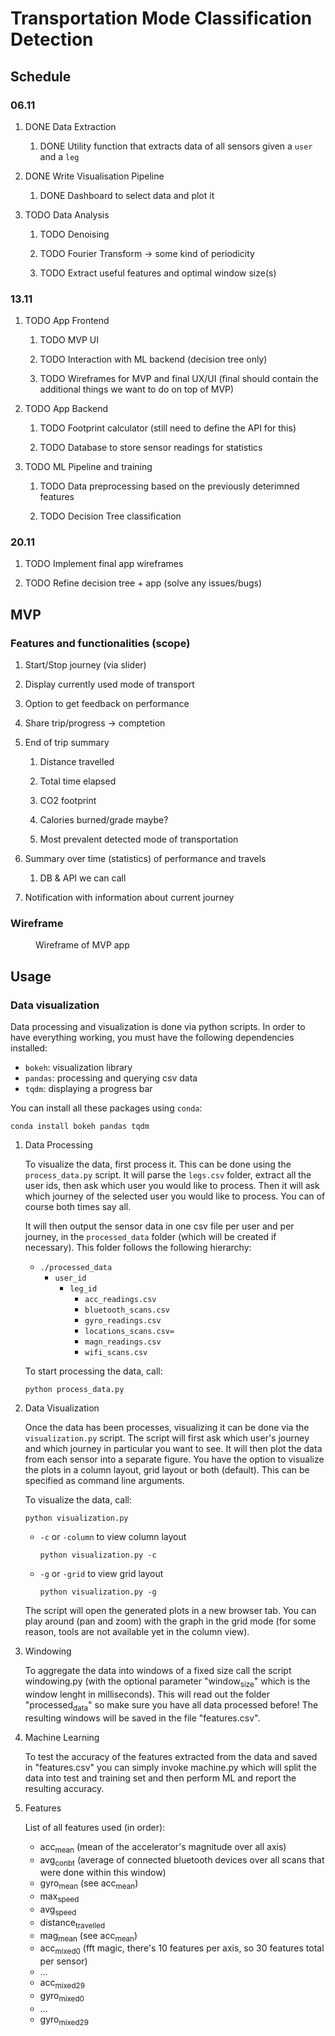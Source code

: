 * Transportation Mode Classification Detection
** Schedule
*** 06.11
**** DONE Data Extraction
***** DONE Utility function that extracts data of all sensors given a =user= and a =leg=
**** DONE Write Visualisation Pipeline
***** DONE Dashboard to select data and plot it
**** TODO Data Analysis
***** TODO Denoising
***** TODO Fourier Transform -> some kind of periodicity
***** TODO Extract useful features and optimal window size(s)
*** 13.11
**** TODO App Frontend
***** TODO MVP UI
***** TODO Interaction with ML backend (decision tree only)
***** TODO Wireframes for MVP and final UX/UI (final should contain the additional things we want to do on top of MVP)
**** TODO App Backend
***** TODO Footprint calculator (still need to define the API for this)
***** TODO Database to store sensor readings for statistics
**** TODO ML Pipeline and training
***** TODO Data preprocessing based on the previously deterimned features
***** TODO Decision Tree classification
*** 20.11
**** TODO Implement final app wireframes
**** TODO Refine decision tree + app (solve any issues/bugs)
** MVP
*** Features and functionalities (scope)
**** Start/Stop journey (via slider)
**** Display currently used mode of transport
**** Option to get feedback on performance
**** Share trip/progress -> comptetion
**** End of trip summary
***** Distance travelled
***** Total time elapsed
***** CO2 footprint
***** Calories burned/grade maybe?
***** Most prevalent detected mode of transportation
**** Summary over time (statistics) of performance and travels
***** DB & API we can call
**** Notification with information about current journey
*** Wireframe
#+CAPTION: Wireframe of MVP app
#+NAME: fig-mvp-app-wireframe
 [[./dox/imgs/mvp_wireframe.jpeg]]
** Usage
*** Data visualization
Data processing and visualization is done via python scripts. In order to have
everything working, you must have the following dependencies installed:

+ =bokeh=: visualization library
+ =pandas=: processing and querying csv data
+ =tqdm=: displaying a progress bar

You can install all these packages using =conda=:
#+BEGIN_SRC
conda install bokeh pandas tqdm
#+END_SRC

**** Data Processing
To visualize the data, first process it. This can be done using the
=process_data.py= script. It will parse the =legs.csv= folder, extract all the
user ids, then ask which user you would like to process. Then it will ask which
journey of the selected user you would like to process. You can of course both
times say all.

It will then output the sensor data in one csv file per user and per journey, in
the =processed_data= folder (which will be created if necessary). This folder
follows the following hierarchy:

+ =./processed_data=
  + =user_id=
    + =leg_id=
      + =acc_readings.csv=
      + =bluetooth_scans.csv=
      + =gyro_readings.csv=
      + =locations_scans.csv==
      + =magn_readings.csv=
      + =wifi_scans.csv=

To start processing the data, call:
#+BEGIN_SRC
python process_data.py
#+END_SRC
       
**** Data Visualization
Once the data has been processes, visualizing it can be done via the
=visualization.py= script. The script will first ask which user's journey and
which journey in particular you want to see. It will then plot the data from
each sensor into a separate figure. You have the option to visualize the plots
in a column layout, grid layout or both (default). This can be specified as command line
arguments.

To visualize the data, call:
#+BEGIN_SRC
python visualization.py
#+END_SRC

+ =-c= or =-column= to view column layout
  #+BEGIN_SRC
  python visualization.py -c
  #+END_SRC
+ =-g= or =-grid= to view grid layout
  #+BEGIN_SRC
  python visualization.py -g
  #+END_SRC

The script will open the generated plots in a new browser tab. You can play
around (pan and zoom) with the graph in the grid mode (for some reason, tools are not available
yet in the column view).
       
**** Windowing
To aggregate the data into windows of a fixed size call the script windowing.py (with the optional parameter "window_size" which is the window lenght in milliseconds).
This will read out the folder "processed_data" so make sure you have all data processed before!
The resulting windows will be saved in the file "features.csv".

    
**** Machine Learning
To test the accuracy of the features extracted from the data and saved in "features.csv" you can simply invoke machine.py which will split the data into test and training set and then perform ML and report the resulting accuracy.

**** Features
List of all features used (in order):
+ acc_mean (mean of the accelerator's magnitude over all axis)
+ avg_con_bt (average of connected bluetooth devices over all scans that were done within this window)
+ gyro_mean (see acc_mean)
+ max_speed
+ avg_speed
+ distance_travelled
+ mag_mean (see acc_mean)
+ acc_mixed_0 (fft magic, there's 10 features per axis, so 30 features total per sensor)
+ ...
+ acc_mixed_29
+ gyro_mixed_0
+ ...
+ gyro_mixed_29
